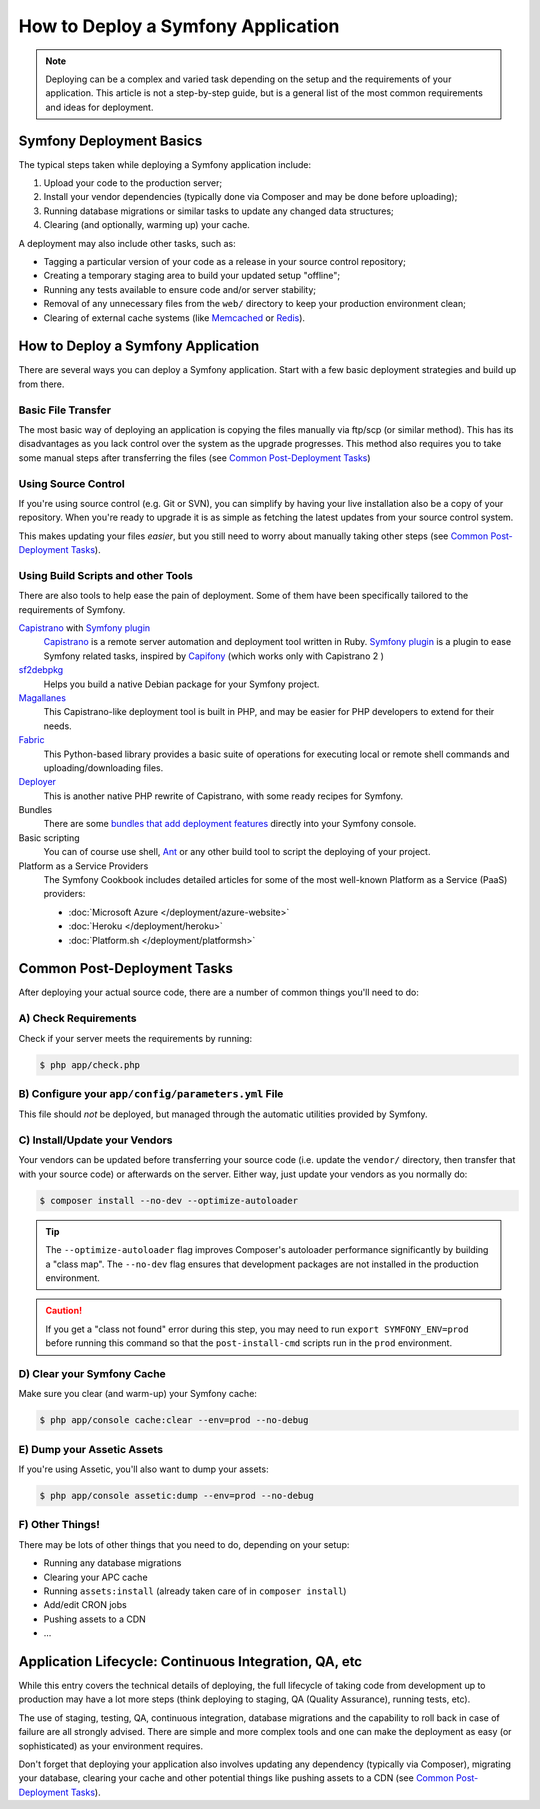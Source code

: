 .. index::
   single: Deployment; Deployment tools

.. _how-to-deploy-a-symfony2-application:

How to Deploy a Symfony Application
===================================

.. note::

    Deploying can be a complex and varied task depending on the setup and the
    requirements of your application. This article is not a step-by-step guide,
    but is a general list of the most common requirements and ideas for deployment.

.. _symfony2-deployment-basics:

Symfony Deployment Basics
-------------------------

The typical steps taken while deploying a Symfony application include:

#. Upload your code to the production server;
#. Install your vendor dependencies (typically done via Composer and may be done
   before uploading);
#. Running database migrations or similar tasks to update any changed data structures;
#. Clearing (and optionally, warming up) your cache.

A deployment may also include other tasks, such as:

* Tagging a particular version of your code as a release in your source control
  repository;
* Creating a temporary staging area to build your updated setup "offline";
* Running any tests available to ensure code and/or server stability;
* Removal of any unnecessary files from the ``web/`` directory to keep your
  production environment clean;
* Clearing of external cache systems (like `Memcached`_ or `Redis`_).

How to Deploy a Symfony Application
-----------------------------------

There are several ways you can deploy a Symfony application. Start with a few
basic deployment strategies and build up from there.

Basic File Transfer
~~~~~~~~~~~~~~~~~~~

The most basic way of deploying an application is copying the files manually
via ftp/scp (or similar method). This has its disadvantages as you lack control
over the system as the upgrade progresses. This method also requires you
to take some manual steps after transferring the files (see `Common Post-Deployment Tasks`_)

Using Source Control
~~~~~~~~~~~~~~~~~~~~

If you're using source control (e.g. Git or SVN), you can simplify by having
your live installation also be a copy of your repository. When you're ready
to upgrade it is as simple as fetching the latest updates from your source
control system.

This makes updating your files *easier*, but you still need to worry about
manually taking other steps (see `Common Post-Deployment Tasks`_).

Using Build Scripts and other Tools
~~~~~~~~~~~~~~~~~~~~~~~~~~~~~~~~~~~

There are also tools to help ease the pain of deployment. Some of them have been
specifically tailored to the requirements of Symfony.

`Capistrano`_ with `Symfony plugin`_
    `Capistrano`_ is a remote server automation and deployment tool written in Ruby. 
    `Symfony plugin`_ is a plugin to ease Symfony related tasks, inspired by `Capifony`_
    (which works only with Capistrano 2 )

`sf2debpkg`_
    Helps you build a native Debian package for your Symfony project.

`Magallanes`_
    This Capistrano-like deployment tool is built in PHP, and may be easier
    for PHP developers to extend for their needs.

`Fabric`_
    This Python-based library provides a basic suite of operations for executing
    local or remote shell commands and uploading/downloading files.

`Deployer`_
    This is another native PHP rewrite of Capistrano, with some ready recipes for 
    Symfony.

Bundles
    There are some `bundles that add deployment features`_ directly into your
    Symfony console.

Basic scripting
    You can of course use shell, `Ant`_ or any other build tool to script
    the deploying of your project.

Platform as a Service Providers
    The Symfony Cookbook includes detailed articles for some of the most well-known
    Platform as a Service (PaaS) providers:

    * :doc:`Microsoft Azure </deployment/azure-website>`
    * :doc:`Heroku </deployment/heroku>`
    * :doc:`Platform.sh </deployment/platformsh>`

Common Post-Deployment Tasks
----------------------------

After deploying your actual source code, there are a number of common things
you'll need to do:

A) Check Requirements
~~~~~~~~~~~~~~~~~~~~~

Check if your server meets the requirements by running:

.. code-block:: bash

    $ php app/check.php

B) Configure your ``app/config/parameters.yml`` File
~~~~~~~~~~~~~~~~~~~~~~~~~~~~~~~~~~~~~~~~~~~~~~~~~~~~

This file should *not* be deployed, but managed through the automatic utilities
provided by Symfony.

C) Install/Update your Vendors
~~~~~~~~~~~~~~~~~~~~~~~~~~~~~~

Your vendors can be updated before transferring your source code (i.e.
update the ``vendor/`` directory, then transfer that with your source
code) or afterwards on the server. Either way, just update your vendors
as you normally do:

.. code-block:: bash

    $ composer install --no-dev --optimize-autoloader

.. tip::

    The ``--optimize-autoloader`` flag improves Composer's autoloader performance
    significantly by building a "class map". The ``--no-dev`` flag ensures that
    development packages are not installed in the production environment.

.. caution::

    If you get a "class not found" error during this step, you may need to
    run ``export SYMFONY_ENV=prod`` before running this command so that
    the ``post-install-cmd`` scripts run in the ``prod`` environment.

D) Clear your Symfony Cache
~~~~~~~~~~~~~~~~~~~~~~~~~~~

Make sure you clear (and warm-up) your Symfony cache:

.. code-block:: bash

    $ php app/console cache:clear --env=prod --no-debug

E) Dump your Assetic Assets
~~~~~~~~~~~~~~~~~~~~~~~~~~~

If you're using Assetic, you'll also want to dump your assets:

.. code-block:: bash

    $ php app/console assetic:dump --env=prod --no-debug

F) Other Things!
~~~~~~~~~~~~~~~~

There may be lots of other things that you need to do, depending on your
setup:

* Running any database migrations
* Clearing your APC cache
* Running ``assets:install`` (already taken care of in ``composer install``)
* Add/edit CRON jobs
* Pushing assets to a CDN
* ...

Application Lifecycle: Continuous Integration, QA, etc
------------------------------------------------------

While this entry covers the technical details of deploying, the full lifecycle
of taking code from development up to production may have a lot more steps
(think deploying to staging, QA (Quality Assurance), running tests, etc).

The use of staging, testing, QA, continuous integration, database migrations
and the capability to roll back in case of failure are all strongly advised. There
are simple and more complex tools and one can make the deployment as easy
(or sophisticated) as your environment requires.

Don't forget that deploying your application also involves updating any dependency
(typically via Composer), migrating your database, clearing your cache and
other potential things like pushing assets to a CDN (see `Common Post-Deployment Tasks`_).

.. _`Capifony`: http://capifony.org/
.. _`Capistrano`: http://capistranorb.com/
.. _`sf2debpkg`: https://github.com/liip/sf2debpkg
.. _`Fabric`: http://www.fabfile.org/
.. _`Magallanes`: https://github.com/andres-montanez/Magallanes
.. _`Ant`: http://blog.sznapka.pl/deploying-symfony2-applications-with-ant
.. _`bundles that add deployment features`: http://knpbundles.com/search?q=deploy
.. _`Memcached`: http://memcached.org/
.. _`Redis`: http://redis.io/
.. _`Symfony plugin`: https://github.com/capistrano/symfony/
.. _`Deployer`: http://deployer.org/

